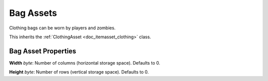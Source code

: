 .. _doc_itemasset_bag:

Bag Assets
==========

Clothing bags can be worn by players and zombies.

This inherits the :ref:`ClothingAsset <doc_itemasset_clothing>` class.

Bag Asset Properties
--------------------

**Width** *byte*: Number of columns (horizontal storage space). Defaults to 0.

**Height** *byte*: Number of rows (vertical storage space). Defaults to 0.
